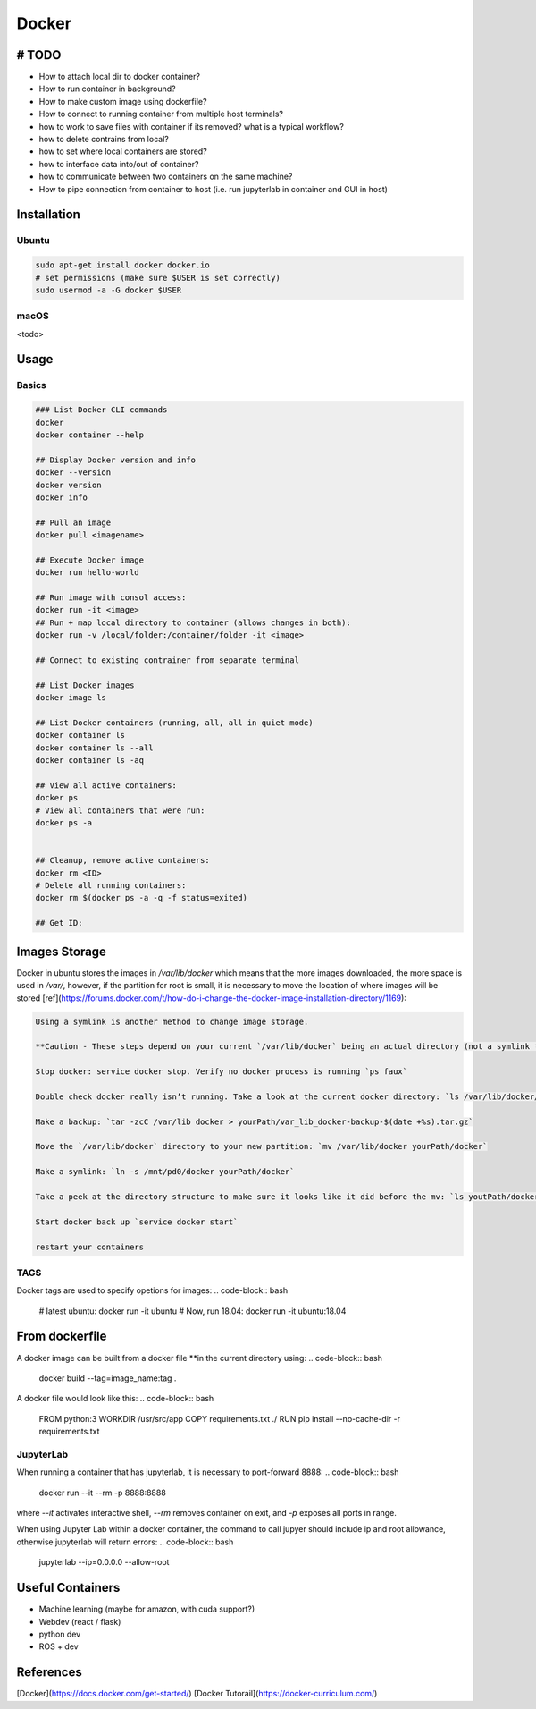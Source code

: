 .. Comment

Docker
=================

# TODO
------

- How to attach local dir to docker container?
- How to run container in background?
- How to make custom image using dockerfile?
- How to connect to running container from multiple host terminals?

- how to work to save files with container if its removed? what is a typical workflow?
- how to delete contrains from local?
- how to set where local containers are stored?
- how to interface data into/out of container?
- how to communicate between two containers on the same machine?
- How to pipe connection from container to host (i.e. run jupyterlab in
  container and GUI in host)


Installation
---------------

Ubuntu
```````

.. code-block:: bash

	sudo apt-get install docker docker.io
	# set permissions (make sure $USER is set correctly)
	sudo usermod -a -G docker $USER


macOS
`````````

<todo>

Usage
--------

Basics
``````````

.. code-block:: bash

	### List Docker CLI commands
	docker
	docker container --help

	## Display Docker version and info
	docker --version
	docker version
	docker info

	## Pull an image
	docker pull <imagename>

	## Execute Docker image
	docker run hello-world

	## Run image with consol access:
	docker run -it <image>
	## Run + map local directory to container (allows changes in both):
	docker run -v /local/folder:/container/folder -it <image>

	## Connect to existing contrainer from separate terminal

	## List Docker images
	docker image ls

	## List Docker containers (running, all, all in quiet mode)
	docker container ls
	docker container ls --all
	docker container ls -aq

	## View all active containers:
	docker ps
	# View all containers that were run:
	docker ps -a


	## Cleanup, remove active containers:
	docker rm <ID>
	# Delete all running containers:
	docker rm $(docker ps -a -q -f status=exited)

	## Get ID:


Images Storage
--------------

Docker in ubuntu stores the images in `/var/lib/docker` which means that
the more images downloaded, the more space is used in `/var/`, however, if
the partition for root is small, it is necessary to move the location of where
images will be stored [ref](https://forums.docker.com/t/how-do-i-change-the-docker-image-installation-directory/1169):

.. code-block::

	Using a symlink is another method to change image storage.

	**Caution - These steps depend on your current `/var/lib/docker` being an actual directory (not a symlink to another location).**

	Stop docker: service docker stop. Verify no docker process is running `ps faux`

	Double check docker really isn’t running. Take a look at the current docker directory: `ls /var/lib/docker/`

	Make a backup: `tar -zcC /var/lib docker > yourPath/var_lib_docker-backup-$(date +%s).tar.gz`

	Move the `/var/lib/docker` directory to your new partition: `mv /var/lib/docker yourPath/docker`

	Make a symlink: `ln -s /mnt/pd0/docker yourPath/docker`

	Take a peek at the directory structure to make sure it looks like it did before the mv: `ls youtPath/docker/` (note the trailing slash to resolve the symlink)

	Start docker back up `service docker start`

	restart your containers


TAGS
`````

Docker tags are used to specify opetions for images:
.. code-block:: bash

	# latest ubuntu:
	docker run -it ubuntu
	# Now, run 18.04:
	docker run -it ubuntu:18.04

From dockerfile
-------------------

A docker image can be built from a docker file **in the current directory using:
.. code-block:: bash

	docker build --tag=image_name:tag .

A docker file would look like this:
.. code-block:: bash

	FROM python:3
	WORKDIR /usr/src/app
	COPY requirements.txt ./
	RUN pip install --no-cache-dir -r requirements.txt

JupyterLab
``````````````

When running a container that has jupyterlab, it is necessary to port-forward
8888:
.. code-block:: bash

	docker run --it --rm -p 8888:8888

where `--it` activates interactive shell, `--rm` removes container on exit,
and `-p` exposes all ports in range.

When using Jupyter Lab within a docker container, the command to call
jupyer should include ip and root allowance, otherwise jupyterlab will
return errors:
.. code-block:: bash

	jupyterlab --ip=0.0.0.0 --allow-root


Useful Containers
--------------------

- Machine learning (maybe for amazon, with cuda support?)
- Webdev (react / flask)
- python dev
- ROS + dev

References
-----------

[Docker](https://docs.docker.com/get-started/)
[Docker Tutorail](https://docker-curriculum.com/)
